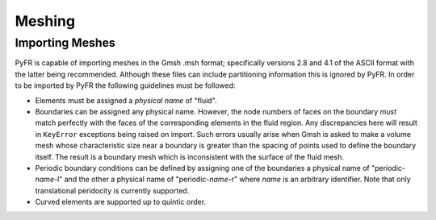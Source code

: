 .. highlight:: none

*******
Meshing
*******

Importing Meshes
^^^^^^^^^^^^^^^^

PyFR is capable of importing meshes in the Gmsh .msh format;
specifically versions 2.8 and 4.1 of the ASCII format with the latter
being recommended. Although these files can include partitioning
information this is ignored by PyFR. In order to be imported by PyFR
the following guidelines must be followed:

* Elements must be assigned a *physical name* of "fluid".
* Boundaries can be assigned any physical name. However, the node
  numbers of faces on the boundary *must* match perfectly with the
  faces of the corresponding elements in the fluid region. Any
  discrepancies here will result in ``KeyError`` exceptions being
  raised on import. Such errors usually arise when Gmsh is asked to
  make a volume mesh whose characteristic size near a boundary is
  greater than the spacing of points used to define the boundary
  itself. The result is a boundary mesh which is inconsistent with the
  surface of the fluid mesh.
* Periodic boundary conditions can be defined by assigning one of the
  boundaries a physical name of "periodic-*name*-l" and the other a
  physical name of "periodic-*name*-r" where *name* is an arbitrary
  identifier.  Note that only translational peridocity is currently
  supported.
* Curved elements are supported up to quintic order.
